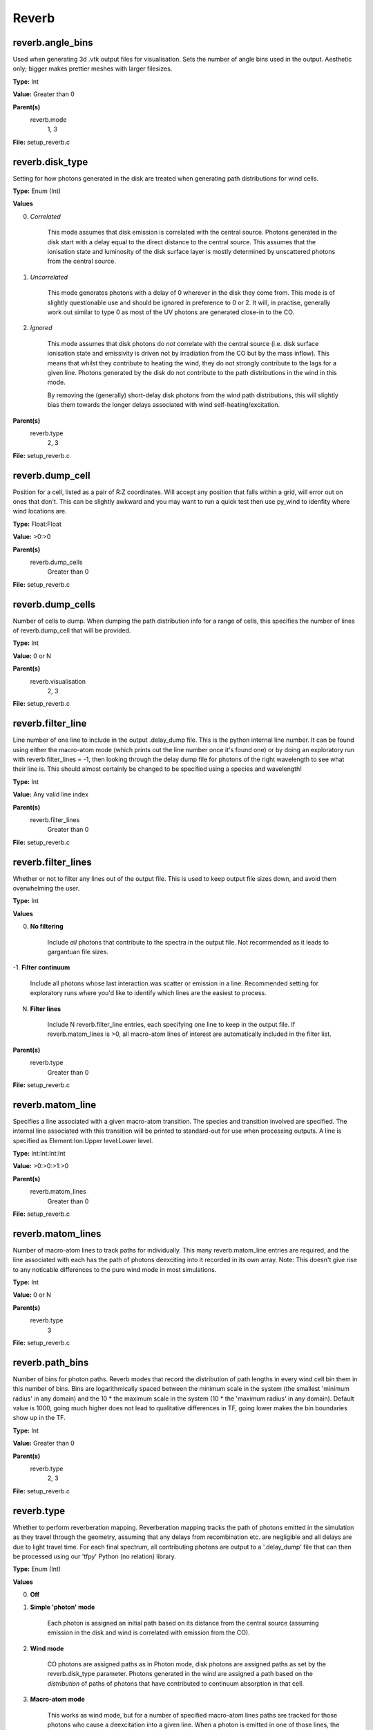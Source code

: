 =====
Reverb
=====

reverb.angle_bins
==============================

Used when generating 3d .vtk output files for visualisation. Sets the number
of angle bins used in the output. Aesthetic only; bigger makes prettier meshes
with larger filesizes.

**Type:** Int

**Value:** Greater than 0

**Parent(s)**
	reverb.mode
		1, 3

**File:** setup_reverb.c

reverb.disk_type
==============================

Setting for how photons generated in the disk are treated when generating path
distributions for wind cells.

**Type:** Enum (Int)

**Values**

0. *Correlated*
	
	This mode assumes that disk emission is correlated with the
	central source. Photons generated in the disk start with a delay equal to
	the direct distance to the central source. This assumes that the ionisation
	state and luminosity of the disk surface layer is mostly determined by
	unscattered photons from the central source.

1. *Uncorrelated*
	
	This mode generates photons with a delay of 0 wherever in the
	disk they come from. This mode is of slightly questionable use and should be
	ignored in preference to 0 or 2. It will, in practise, generally work out
	similar to type 0 as most of the UV photons are generated close-in to the CO.

2. *Ignored*
	
	This mode assumes that disk photons do *not* correlate
	with the central source (i.e. disk surface  ionisation state and emissivity is
	driven not by irradiation from the CO but by the mass inflow). This means that
	whilst they contribute to heating the wind, they do not strongly contribute to
	the lags for a given line. Photons generated by the disk do not contribute to
	the path distributions in the wind in this mode.
	
	By removing the (generally) short-delay disk photons from the wind path
	distributions, this will slightly bias them towards the longer delays
	associated with wind self-heating/excitation.

**Parent(s)**
	reverb.type
		2, 3

**File:** setup_reverb.c

reverb.dump_cell
==============================

Position for a cell, listed as a pair of R:Z coordinates. Will accept any
position that falls within a grid, will error out on ones that don't. This can
be slightly awkward and you may want to run a quick test then use py_wind to
idenfity where wind locations are.

**Type:** Float:Float


**Value:** >0:>0


**Parent(s)**
	reverb.dump_cells
		Greater than 0


**File:** setup_reverb.c

reverb.dump_cells
==============================

Number of cells to dump. When dumping the path distribution info for a range
of cells, this specifies the number of lines of reverb.dump_cell that will be
provided.

**Type:** Int

**Value:** 0 or N

**Parent(s)**
	reverb.visualisation
		2, 3

**File:** setup_reverb.c

reverb.filter_line
==============================

Line number of one line to include in the output .delay_dump file. This is
the python internal line number. It can be found using either the macro-atom
mode (which prints out the line number once it's found one) or by doing an
exploratory run with reverb.filter_lines = -1, then looking through the delay
dump file for photons of the right wavelength to see what their line is. This
should almost certainly be changed to be specified using a species and
wavelength!

**Type:** Int

**Value:** Any valid line index

**Parent(s)**
	reverb.filter_lines
		Greater than 0


**File:** setup_reverb.c

reverb.filter_lines
==============================

Whether or not to filter any lines out of the output file. This is used to keep output
file sizes down, and avoid them overwhelming the user.

**Type:** Int

**Values**

0. **No filtering**
	
	Include *all* photons that contribute to the spectra in the output
	file. Not recommended as it leads to gargantuan file sizes.

-1. **Filter continuum**
	
	Include all photons whose last interaction was scatter
	or emission in a line. Recommended setting for exploratory runs where you'd
	like to identify which lines are the easiest to process.

N. **Filter lines**
	
	Include N reverb.filter_line entries, each specifying one
	line to keep in the output file. If reverb.matom_lines is >0, all macro-atom
	lines of interest are automatically included in the filter list.

**Parent(s)**
	reverb.type
		Greater than 0


**File:** setup_reverb.c

reverb.matom_line
==============================

Specifies a line associated with a given macro-atom transition. The species
and transition involved are specified. The internal line associated with this
transition will be printed to standard-out for use when processing outputs. A
line is specified as Element:Ion:Upper level:Lower level.

**Type:** Int:Int:Int:Int


**Value:** >0:>0:>1:>0


**Parent(s)**
	reverb.matom_lines
		Greater than 0


**File:** setup_reverb.c

reverb.matom_lines
==============================

Number of macro-atom lines to track paths for individually. This many
reverb.matom_line entries are required, and the line associated with each has
the path of photons deexciting into it recorded in its own array. Note: This
doesn't give rise to any noticable differences to the pure wind mode in most
simulations.

**Type:** Int

**Value:** 0 or N

**Parent(s)**
	reverb.type
		3

**File:** setup_reverb.c

reverb.path_bins
==============================

Number of bins for photon paths. Reverb modes that record the distribution of
path lengths in every wind cell bin them in this number of bins. Bins are
logarithmically spaced between the minimum scale in the system (the smallest
'minimum radius' in any domain) and the 10 * the maximum scale in the system
(10 * the 'maximum radius' in any domain). Default value is 1000, going much
higher does not lead to qualitative differences in TF, going lower makes the
bin boundaries show up in the TF.

**Type:** Int

**Value:** Greater than 0

**Parent(s)**
	reverb.type
		2, 3

**File:** setup_reverb.c

reverb.type
==============================

Whether to perform reverberation mapping. Reverberation mapping tracks the
path of photons emitted in the simulation as they travel through the geometry,
assuming that any delays from recombination etc. are negligible and all delays
are due to light travel time. For each final spectrum, all contributing
photons are output to a '.delay_dump' file that can then be processed using
our 'tfpy' Python (no relation) library.

**Type:** Enum (Int)

**Values**

0. **Off**

1. **Simple 'photon' mode**
	
	Each photon is assigned an initial path based on its distance from the
	central source (assuming emission in the disk and wind is correlated with
	emission from the CO).

2. **Wind mode**
	
	CO photons are assigned paths as in Photon mode, disk photons are assigned
	paths as set by the reverb.disk_type parameter. Photons generated in the
	wind are assigned a path based on the *distribution* of paths of photons
	that have contributed to continuum absorption in that cell.

3. **Macro-atom mode**
	
	This works as wind mode, but for a number of specified macro-atom lines
	paths are tracked for those photons who cause a deexcitation into a given
	line. When a photon is emitted in one of those lines, the path is drawn from
	that specific distribution. This distribution is build up not just from the
	last cycle of the simulation, but from all cycles after the wind achieves
	>90% convergence. This is necessary as some lines are poorly-sampled.
	
	This mode gives pretty much identical results to wind mode, but at least we
	made it to check rather than just assuming it would be fine.

**File:** setup_reverb.c

reverb.visualisation
==============================

Which type of visualisation to output, if any. Reverb modes that keep arrays
of photon paths per cell can output them either as averages in a 3d model, or
as a selection of flat text files with full bin-by-bin breakdowns. Useful for
diagnostics.

**Type:** Enum (Int)

**Values**

0. None

1. **Mesh visualisation**
	
	Outputs mean incident path per cell, photon count per cell, and mean
	observed delay to '.vtk' format, readable using a range of programs including
	(my preferred option) VisIt, available at https://visit.llnl.gov/.

2. **Dump cells**
	
	Outputs distributions of paths for continuum heating and each line to a range of 'dump cells'
	specified by X & Z position using the reverb.dump_cells/reverb.dump_cell options.

3. **Both**

**Parent(s)**
	reverb.type
		2, 3

**File:** setup_reverb.c

